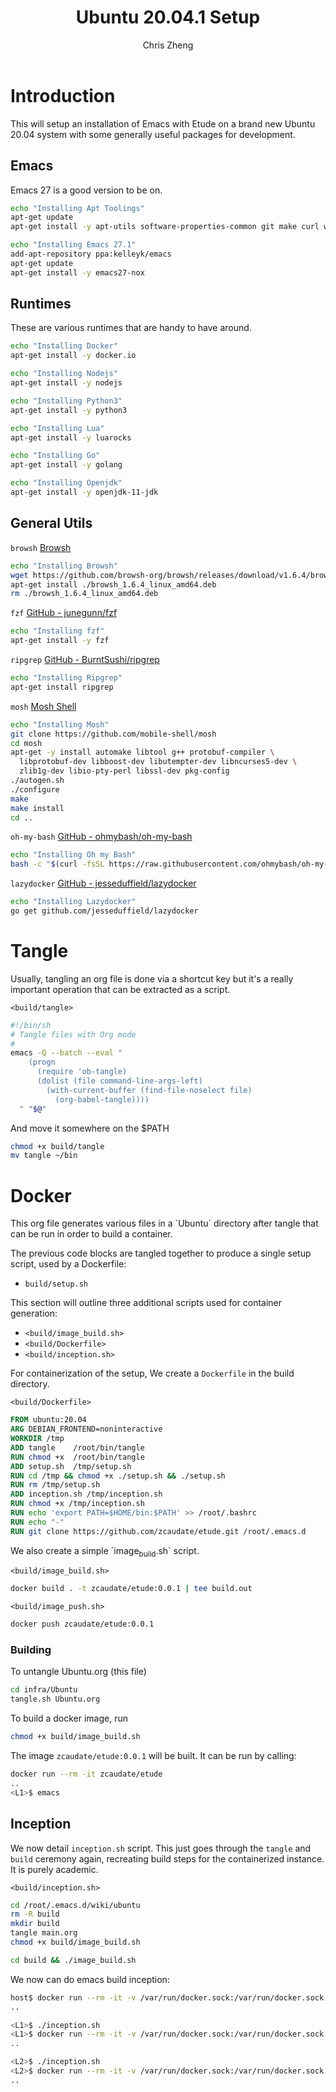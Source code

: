 #+AUTHOR:  Chris Zheng
#+EMAIL:   z@caudate.me
#+TITLE:  Ubuntu 20.04.1 Setup
#+OPTIONS: toc:nil
#+STARTUP: showall

*  Introduction

This will setup an installation of Emacs with Etude on a brand new
Ubuntu 20.04 system with some generally useful packages for
development.

** Emacs

Emacs 27 is a good version to be on.

#+BEGIN_SRC bash :results output silent :cache yes :tangle build/setup.sh
echo "Installing Apt Toolings"
apt-get update
apt-get install -y apt-utils software-properties-common git make curl wget gpg

echo "Installing Emacs 27.1"
add-apt-repository ppa:kelleyk/emacs
apt-get update
apt-get install -y emacs27-nox
#+END_SRC

** Runtimes

These are various runtimes that are handy to have around.

#+BEGIN_SRC bash :async :results output :cache no :tangle build/setup.sh
echo "Installing Docker"
apt-get install -y docker.io
#+END_SRC

#+BEGIN_SRC bash :async :results output :cache no :tangle build/setup.sh
echo "Installing Nodejs"
apt-get install -y nodejs
#+END_SRC

#+BEGIN_SRC bash :async :results output :cache no :tangle build/setup.sh
echo "Installing Python3"
apt-get install -y python3
#+END_SRC

#+BEGIN_SRC bash :async :results output :cache no :tangle build/setup.sh
echo "Installing Lua"
apt-get install -y luarocks
#+END_SRC

#+BEGIN_SRC bash :async :results output :cache no :tangle build/setup.sh
echo "Installing Go"
apt-get install -y golang 
#+END_SRC

#+BEGIN_SRC bash :async :results output :cache no :tangle build/setup.sh
echo "Installing Openjdk"
apt-get install -y openjdk-11-jdk
#+END_SRC

** General Utils

~browsh~
[[https://www.brow.sh/docs/mosh/][Browsh]]
#+BEGIN_SRC bash :async :results output silent :cache no :tangle build/setup.sh
echo "Installing Browsh"
wget https://github.com/browsh-org/browsh/releases/download/v1.6.4/browsh_1.6.4_linux_amd64.deb
apt-get install ./browsh_1.6.4_linux_amd64.deb
rm ./browsh_1.6.4_linux_amd64.deb
#+END_SRC

~fzf~
[[https://github.com/junegunn/fzf][GitHub - junegunn/fzf]]
#+BEGIN_SRC bash :async :results output silent :cache no :tangle build/setup.sh
echo "Installing fzf"
apt-get install -y fzf
#+END_SRC

~ripgrep~
[[https://github.com/BurntSushi/ripgrep][GitHub - BurntSushi/ripgrep]]
#+BEGIN_SRC bash :async :results output silent :cache no :tangle build/setup.sh
echo "Installing Ripgrep"
apt-get install ripgrep
#+END_SRC

~mosh~
[[https://github.com/mobile-shell/mosh][Mosh Shell]]
#+BEGIN_SRC bash :async :results output silent :cache no :eval no :tangle build/setup.sh
echo "Installing Mosh"
git clone https://github.com/mobile-shell/mosh
cd mosh
apt-get -y install automake libtool g++ protobuf-compiler \
  libprotobuf-dev libboost-dev libutempter-dev libncurses5-dev \
  zlib1g-dev libio-pty-perl libssl-dev pkg-config
./autogen.sh
./configure
make
make install
cd ..
#+END_SRC

~oh-my-bash~
[[https://github.com/ohmybash/oh-my-bash][GitHub - ohmybash/oh-my-bash]]
#+BEGIN_SRC bash :async :results output silent :cache no :tangle build/setup.sh
echo "Installing Oh my Bash"
bash -c "$(curl -fsSL https://raw.githubusercontent.com/ohmybash/oh-my-bash/master/tools/install.sh)"
#+END_SRC

~lazydocker~
[[https://github.com/jesseduffield/lazydocker][GitHub - jesseduffield/lazydocker]]
#+BEGIN_SRC bash :async :results output silent :cache no :tangle build/setup.sh
echo "Installing Lazydocker"
go get github.com/jesseduffield/lazydocker
#+END_SRC

* Tangle

Usually, tangling an org file is done via a shortcut key but it's a really important operation that can be extracted as a script.

~<build/tangle>~
#+BEGIN_SRC bash :results output silent :cache no :eval yes :tangle build/tangle
#!/bin/sh
# Tangle files with Org mode
#
emacs -Q --batch --eval "
    (progn
      (require 'ob-tangle)
      (dolist (file command-line-args-left)
        (with-current-buffer (find-file-noselect file)
          (org-babel-tangle))))
  " "$@"
#+END_SRC

And move it somewhere on the $PATH

#+BEGIN_SRC bash :results output silent :cache no :eval yes
chmod +x build/tangle
mv tangle ~/bin
#+END_SRC

* Docker

This org file generates various files in a `Ubuntu` directory after tangle that can be run in order to build a container.

The previous code blocks are tangled together to produce a single setup script, used by a Dockerfile:

- ~build/setup.sh~

This section will outline three additional scripts used for container generation:

- ~<build/image_build.sh>~
- ~<build/Dockerfile>~
- ~<build/inception.sh>~

For containerization of the setup, We create a ~Dockerfile~ in the build directory.

~<build/Dockerfile>~
#+BEGIN_SRC dockerfile :results output silent :exports code :padline no :tangle build/Dockerfile 
FROM ubuntu:20.04
ARG DEBIAN_FRONTEND=noninteractive
WORKDIR /tmp
ADD tangle    /root/bin/tangle
RUN chmod +x  /root/bin/tangle
ADD setup.sh  /tmp/setup.sh
RUN cd /tmp && chmod +x ./setup.sh && ./setup.sh
RUN rm /tmp/setup.sh
ADD inception.sh /tmp/inception.sh
RUN chmod +x /tmp/inception.sh
RUN echo 'export PATH=$HOME/bin:$PATH' >> /root/.bashrc
RUN echo "-"
RUN git clone https://github.com/zcaudate/etude.git /root/.emacs.d
#+END_SRC

We also create a simple `image_build.sh` script.

~<build/image_build.sh>~
#+BEGIN_SRC bash :results output silent :cache no :eval yes :tangle build/image_build.sh
docker build . -t zcaudate/etude:0.0.1 | tee build.out
#+END_SRC

~<build/image_push.sh>~
#+BEGIN_SRC bash :results output silent :cache no :eval yes :tangle build/image_push.sh
docker push zcaudate/etude:0.0.1
#+END_SRC

*** Building

To untangle Ubuntu.org (this file)

#+NAME: Bootstrap
#+BEGIN_SRC bash :results output silent :cache no :eval yes
cd infra/Ubuntu
tangle.sh Ubuntu.org
#+END_SRC

To build a docker image, run

#+BEGIN_SRC bash :results output silent :cache no :eval yes
chmod +x build/image_build.sh
#+END_SRC

The image ~zcaudate/etude:0.0.1~ will be built. It can be run by calling:

#+BEGIN_SRC bash :results output silent :cache no :eval no
docker run --rm -it zcaudate/etude
..
<L1>$ emacs
#+END_SRC


** Inception

We now detail ~inception.sh~ script. This just goes through the ~tangle~ and ~build~ ceremony again, recreating build steps for the containerized instance. It is purely academic.

~<build/inception.sh>~
#+BEGIN_SRC bash :results output silent :cache no :eval yes :tangle build/inception.sh
cd /root/.emacs.d/wiki/ubuntu
rm -R build
mkdir build
tangle main.org
chmod +x build/image_build.sh
#+END_SRC

#+BEGIN_SRC bash :results output silent :cache no :eval yes :tangle build/inception.sh
cd build && ./image_build.sh
#+END_SRC

We now can do emacs build inception:

#+BEGIN_SRC bash :results output silent :eval no
host$ docker run --rm -it -v /var/run/docker.sock:/var/run/docker.sock zcaudate/etude:0.0.1
..

<L1>$ ./inception.sh
<L1>$ docker run --rm -it -v /var/run/docker.sock:/var/run/docker.sock zcaudate/etude:0.0.1
..

<L2>$ ./inception.sh
<L2>$ docker run --rm -it -v /var/run/docker.sock:/var/run/docker.sock zcaudate/etude:0.0.1
..

#+END_SRC





